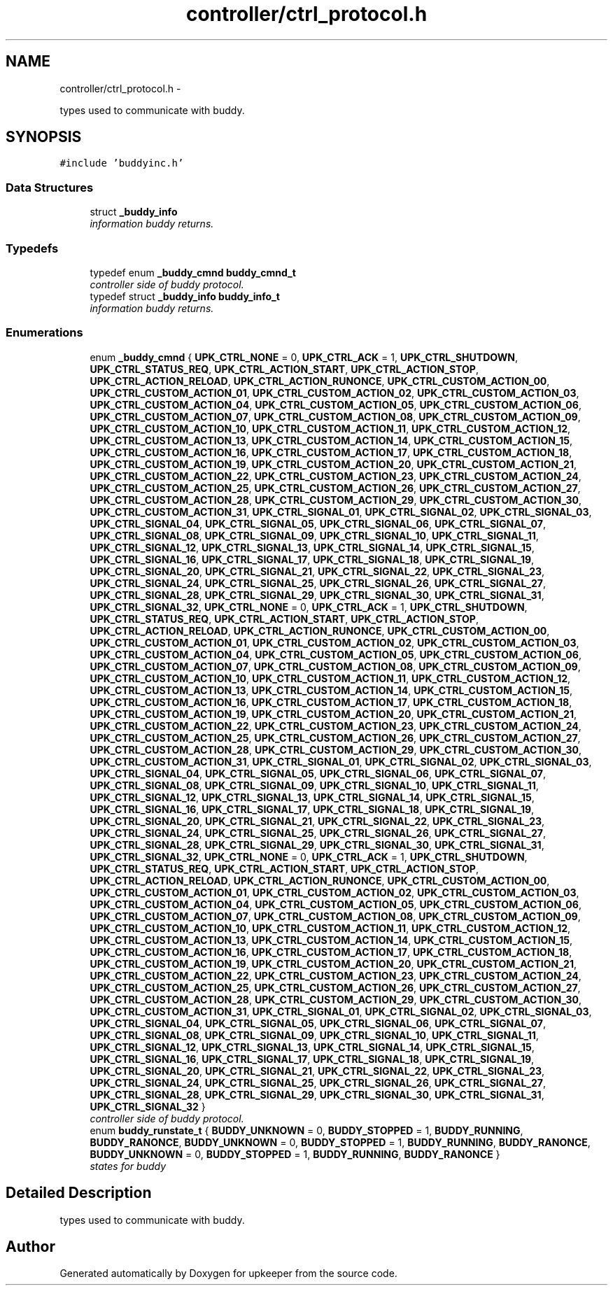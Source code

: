 .TH "controller/ctrl_protocol.h" 3 "Wed Dec 7 2011" "Version 1" "upkeeper" \" -*- nroff -*-
.ad l
.nh
.SH NAME
controller/ctrl_protocol.h \- 
.PP
types used to communicate with buddy.  

.SH SYNOPSIS
.br
.PP
\fC#include 'buddyinc.h'\fP
.br

.SS "Data Structures"

.in +1c
.ti -1c
.RI "struct \fB_buddy_info\fP"
.br
.RI "\fIinformation buddy returns. \fP"
.in -1c
.SS "Typedefs"

.in +1c
.ti -1c
.RI "typedef enum \fB_buddy_cmnd\fP \fBbuddy_cmnd_t\fP"
.br
.RI "\fIcontroller side of buddy protocol. \fP"
.ti -1c
.RI "typedef struct \fB_buddy_info\fP \fBbuddy_info_t\fP"
.br
.RI "\fIinformation buddy returns. \fP"
.in -1c
.SS "Enumerations"

.in +1c
.ti -1c
.RI "enum \fB_buddy_cmnd\fP { \fBUPK_CTRL_NONE\fP =  0, \fBUPK_CTRL_ACK\fP =  1, \fBUPK_CTRL_SHUTDOWN\fP, \fBUPK_CTRL_STATUS_REQ\fP, \fBUPK_CTRL_ACTION_START\fP, \fBUPK_CTRL_ACTION_STOP\fP, \fBUPK_CTRL_ACTION_RELOAD\fP, \fBUPK_CTRL_ACTION_RUNONCE\fP, \fBUPK_CTRL_CUSTOM_ACTION_00\fP, \fBUPK_CTRL_CUSTOM_ACTION_01\fP, \fBUPK_CTRL_CUSTOM_ACTION_02\fP, \fBUPK_CTRL_CUSTOM_ACTION_03\fP, \fBUPK_CTRL_CUSTOM_ACTION_04\fP, \fBUPK_CTRL_CUSTOM_ACTION_05\fP, \fBUPK_CTRL_CUSTOM_ACTION_06\fP, \fBUPK_CTRL_CUSTOM_ACTION_07\fP, \fBUPK_CTRL_CUSTOM_ACTION_08\fP, \fBUPK_CTRL_CUSTOM_ACTION_09\fP, \fBUPK_CTRL_CUSTOM_ACTION_10\fP, \fBUPK_CTRL_CUSTOM_ACTION_11\fP, \fBUPK_CTRL_CUSTOM_ACTION_12\fP, \fBUPK_CTRL_CUSTOM_ACTION_13\fP, \fBUPK_CTRL_CUSTOM_ACTION_14\fP, \fBUPK_CTRL_CUSTOM_ACTION_15\fP, \fBUPK_CTRL_CUSTOM_ACTION_16\fP, \fBUPK_CTRL_CUSTOM_ACTION_17\fP, \fBUPK_CTRL_CUSTOM_ACTION_18\fP, \fBUPK_CTRL_CUSTOM_ACTION_19\fP, \fBUPK_CTRL_CUSTOM_ACTION_20\fP, \fBUPK_CTRL_CUSTOM_ACTION_21\fP, \fBUPK_CTRL_CUSTOM_ACTION_22\fP, \fBUPK_CTRL_CUSTOM_ACTION_23\fP, \fBUPK_CTRL_CUSTOM_ACTION_24\fP, \fBUPK_CTRL_CUSTOM_ACTION_25\fP, \fBUPK_CTRL_CUSTOM_ACTION_26\fP, \fBUPK_CTRL_CUSTOM_ACTION_27\fP, \fBUPK_CTRL_CUSTOM_ACTION_28\fP, \fBUPK_CTRL_CUSTOM_ACTION_29\fP, \fBUPK_CTRL_CUSTOM_ACTION_30\fP, \fBUPK_CTRL_CUSTOM_ACTION_31\fP, \fBUPK_CTRL_SIGNAL_01\fP, \fBUPK_CTRL_SIGNAL_02\fP, \fBUPK_CTRL_SIGNAL_03\fP, \fBUPK_CTRL_SIGNAL_04\fP, \fBUPK_CTRL_SIGNAL_05\fP, \fBUPK_CTRL_SIGNAL_06\fP, \fBUPK_CTRL_SIGNAL_07\fP, \fBUPK_CTRL_SIGNAL_08\fP, \fBUPK_CTRL_SIGNAL_09\fP, \fBUPK_CTRL_SIGNAL_10\fP, \fBUPK_CTRL_SIGNAL_11\fP, \fBUPK_CTRL_SIGNAL_12\fP, \fBUPK_CTRL_SIGNAL_13\fP, \fBUPK_CTRL_SIGNAL_14\fP, \fBUPK_CTRL_SIGNAL_15\fP, \fBUPK_CTRL_SIGNAL_16\fP, \fBUPK_CTRL_SIGNAL_17\fP, \fBUPK_CTRL_SIGNAL_18\fP, \fBUPK_CTRL_SIGNAL_19\fP, \fBUPK_CTRL_SIGNAL_20\fP, \fBUPK_CTRL_SIGNAL_21\fP, \fBUPK_CTRL_SIGNAL_22\fP, \fBUPK_CTRL_SIGNAL_23\fP, \fBUPK_CTRL_SIGNAL_24\fP, \fBUPK_CTRL_SIGNAL_25\fP, \fBUPK_CTRL_SIGNAL_26\fP, \fBUPK_CTRL_SIGNAL_27\fP, \fBUPK_CTRL_SIGNAL_28\fP, \fBUPK_CTRL_SIGNAL_29\fP, \fBUPK_CTRL_SIGNAL_30\fP, \fBUPK_CTRL_SIGNAL_31\fP, \fBUPK_CTRL_SIGNAL_32\fP, \fBUPK_CTRL_NONE\fP =  0, \fBUPK_CTRL_ACK\fP =  1, \fBUPK_CTRL_SHUTDOWN\fP, \fBUPK_CTRL_STATUS_REQ\fP, \fBUPK_CTRL_ACTION_START\fP, \fBUPK_CTRL_ACTION_STOP\fP, \fBUPK_CTRL_ACTION_RELOAD\fP, \fBUPK_CTRL_ACTION_RUNONCE\fP, \fBUPK_CTRL_CUSTOM_ACTION_00\fP, \fBUPK_CTRL_CUSTOM_ACTION_01\fP, \fBUPK_CTRL_CUSTOM_ACTION_02\fP, \fBUPK_CTRL_CUSTOM_ACTION_03\fP, \fBUPK_CTRL_CUSTOM_ACTION_04\fP, \fBUPK_CTRL_CUSTOM_ACTION_05\fP, \fBUPK_CTRL_CUSTOM_ACTION_06\fP, \fBUPK_CTRL_CUSTOM_ACTION_07\fP, \fBUPK_CTRL_CUSTOM_ACTION_08\fP, \fBUPK_CTRL_CUSTOM_ACTION_09\fP, \fBUPK_CTRL_CUSTOM_ACTION_10\fP, \fBUPK_CTRL_CUSTOM_ACTION_11\fP, \fBUPK_CTRL_CUSTOM_ACTION_12\fP, \fBUPK_CTRL_CUSTOM_ACTION_13\fP, \fBUPK_CTRL_CUSTOM_ACTION_14\fP, \fBUPK_CTRL_CUSTOM_ACTION_15\fP, \fBUPK_CTRL_CUSTOM_ACTION_16\fP, \fBUPK_CTRL_CUSTOM_ACTION_17\fP, \fBUPK_CTRL_CUSTOM_ACTION_18\fP, \fBUPK_CTRL_CUSTOM_ACTION_19\fP, \fBUPK_CTRL_CUSTOM_ACTION_20\fP, \fBUPK_CTRL_CUSTOM_ACTION_21\fP, \fBUPK_CTRL_CUSTOM_ACTION_22\fP, \fBUPK_CTRL_CUSTOM_ACTION_23\fP, \fBUPK_CTRL_CUSTOM_ACTION_24\fP, \fBUPK_CTRL_CUSTOM_ACTION_25\fP, \fBUPK_CTRL_CUSTOM_ACTION_26\fP, \fBUPK_CTRL_CUSTOM_ACTION_27\fP, \fBUPK_CTRL_CUSTOM_ACTION_28\fP, \fBUPK_CTRL_CUSTOM_ACTION_29\fP, \fBUPK_CTRL_CUSTOM_ACTION_30\fP, \fBUPK_CTRL_CUSTOM_ACTION_31\fP, \fBUPK_CTRL_SIGNAL_01\fP, \fBUPK_CTRL_SIGNAL_02\fP, \fBUPK_CTRL_SIGNAL_03\fP, \fBUPK_CTRL_SIGNAL_04\fP, \fBUPK_CTRL_SIGNAL_05\fP, \fBUPK_CTRL_SIGNAL_06\fP, \fBUPK_CTRL_SIGNAL_07\fP, \fBUPK_CTRL_SIGNAL_08\fP, \fBUPK_CTRL_SIGNAL_09\fP, \fBUPK_CTRL_SIGNAL_10\fP, \fBUPK_CTRL_SIGNAL_11\fP, \fBUPK_CTRL_SIGNAL_12\fP, \fBUPK_CTRL_SIGNAL_13\fP, \fBUPK_CTRL_SIGNAL_14\fP, \fBUPK_CTRL_SIGNAL_15\fP, \fBUPK_CTRL_SIGNAL_16\fP, \fBUPK_CTRL_SIGNAL_17\fP, \fBUPK_CTRL_SIGNAL_18\fP, \fBUPK_CTRL_SIGNAL_19\fP, \fBUPK_CTRL_SIGNAL_20\fP, \fBUPK_CTRL_SIGNAL_21\fP, \fBUPK_CTRL_SIGNAL_22\fP, \fBUPK_CTRL_SIGNAL_23\fP, \fBUPK_CTRL_SIGNAL_24\fP, \fBUPK_CTRL_SIGNAL_25\fP, \fBUPK_CTRL_SIGNAL_26\fP, \fBUPK_CTRL_SIGNAL_27\fP, \fBUPK_CTRL_SIGNAL_28\fP, \fBUPK_CTRL_SIGNAL_29\fP, \fBUPK_CTRL_SIGNAL_30\fP, \fBUPK_CTRL_SIGNAL_31\fP, \fBUPK_CTRL_SIGNAL_32\fP, \fBUPK_CTRL_NONE\fP =  0, \fBUPK_CTRL_ACK\fP =  1, \fBUPK_CTRL_SHUTDOWN\fP, \fBUPK_CTRL_STATUS_REQ\fP, \fBUPK_CTRL_ACTION_START\fP, \fBUPK_CTRL_ACTION_STOP\fP, \fBUPK_CTRL_ACTION_RELOAD\fP, \fBUPK_CTRL_ACTION_RUNONCE\fP, \fBUPK_CTRL_CUSTOM_ACTION_00\fP, \fBUPK_CTRL_CUSTOM_ACTION_01\fP, \fBUPK_CTRL_CUSTOM_ACTION_02\fP, \fBUPK_CTRL_CUSTOM_ACTION_03\fP, \fBUPK_CTRL_CUSTOM_ACTION_04\fP, \fBUPK_CTRL_CUSTOM_ACTION_05\fP, \fBUPK_CTRL_CUSTOM_ACTION_06\fP, \fBUPK_CTRL_CUSTOM_ACTION_07\fP, \fBUPK_CTRL_CUSTOM_ACTION_08\fP, \fBUPK_CTRL_CUSTOM_ACTION_09\fP, \fBUPK_CTRL_CUSTOM_ACTION_10\fP, \fBUPK_CTRL_CUSTOM_ACTION_11\fP, \fBUPK_CTRL_CUSTOM_ACTION_12\fP, \fBUPK_CTRL_CUSTOM_ACTION_13\fP, \fBUPK_CTRL_CUSTOM_ACTION_14\fP, \fBUPK_CTRL_CUSTOM_ACTION_15\fP, \fBUPK_CTRL_CUSTOM_ACTION_16\fP, \fBUPK_CTRL_CUSTOM_ACTION_17\fP, \fBUPK_CTRL_CUSTOM_ACTION_18\fP, \fBUPK_CTRL_CUSTOM_ACTION_19\fP, \fBUPK_CTRL_CUSTOM_ACTION_20\fP, \fBUPK_CTRL_CUSTOM_ACTION_21\fP, \fBUPK_CTRL_CUSTOM_ACTION_22\fP, \fBUPK_CTRL_CUSTOM_ACTION_23\fP, \fBUPK_CTRL_CUSTOM_ACTION_24\fP, \fBUPK_CTRL_CUSTOM_ACTION_25\fP, \fBUPK_CTRL_CUSTOM_ACTION_26\fP, \fBUPK_CTRL_CUSTOM_ACTION_27\fP, \fBUPK_CTRL_CUSTOM_ACTION_28\fP, \fBUPK_CTRL_CUSTOM_ACTION_29\fP, \fBUPK_CTRL_CUSTOM_ACTION_30\fP, \fBUPK_CTRL_CUSTOM_ACTION_31\fP, \fBUPK_CTRL_SIGNAL_01\fP, \fBUPK_CTRL_SIGNAL_02\fP, \fBUPK_CTRL_SIGNAL_03\fP, \fBUPK_CTRL_SIGNAL_04\fP, \fBUPK_CTRL_SIGNAL_05\fP, \fBUPK_CTRL_SIGNAL_06\fP, \fBUPK_CTRL_SIGNAL_07\fP, \fBUPK_CTRL_SIGNAL_08\fP, \fBUPK_CTRL_SIGNAL_09\fP, \fBUPK_CTRL_SIGNAL_10\fP, \fBUPK_CTRL_SIGNAL_11\fP, \fBUPK_CTRL_SIGNAL_12\fP, \fBUPK_CTRL_SIGNAL_13\fP, \fBUPK_CTRL_SIGNAL_14\fP, \fBUPK_CTRL_SIGNAL_15\fP, \fBUPK_CTRL_SIGNAL_16\fP, \fBUPK_CTRL_SIGNAL_17\fP, \fBUPK_CTRL_SIGNAL_18\fP, \fBUPK_CTRL_SIGNAL_19\fP, \fBUPK_CTRL_SIGNAL_20\fP, \fBUPK_CTRL_SIGNAL_21\fP, \fBUPK_CTRL_SIGNAL_22\fP, \fBUPK_CTRL_SIGNAL_23\fP, \fBUPK_CTRL_SIGNAL_24\fP, \fBUPK_CTRL_SIGNAL_25\fP, \fBUPK_CTRL_SIGNAL_26\fP, \fBUPK_CTRL_SIGNAL_27\fP, \fBUPK_CTRL_SIGNAL_28\fP, \fBUPK_CTRL_SIGNAL_29\fP, \fBUPK_CTRL_SIGNAL_30\fP, \fBUPK_CTRL_SIGNAL_31\fP, \fBUPK_CTRL_SIGNAL_32\fP }"
.br
.RI "\fIcontroller side of buddy protocol. \fP"
.ti -1c
.RI "enum \fBbuddy_runstate_t\fP { \fBBUDDY_UNKNOWN\fP =  0, \fBBUDDY_STOPPED\fP =  1, \fBBUDDY_RUNNING\fP, \fBBUDDY_RANONCE\fP, \fBBUDDY_UNKNOWN\fP =  0, \fBBUDDY_STOPPED\fP =  1, \fBBUDDY_RUNNING\fP, \fBBUDDY_RANONCE\fP, \fBBUDDY_UNKNOWN\fP =  0, \fBBUDDY_STOPPED\fP =  1, \fBBUDDY_RUNNING\fP, \fBBUDDY_RANONCE\fP }"
.br
.RI "\fIstates for buddy \fP"
.in -1c
.SH "Detailed Description"
.PP 
types used to communicate with buddy. 


.SH "Author"
.PP 
Generated automatically by Doxygen for upkeeper from the source code.
